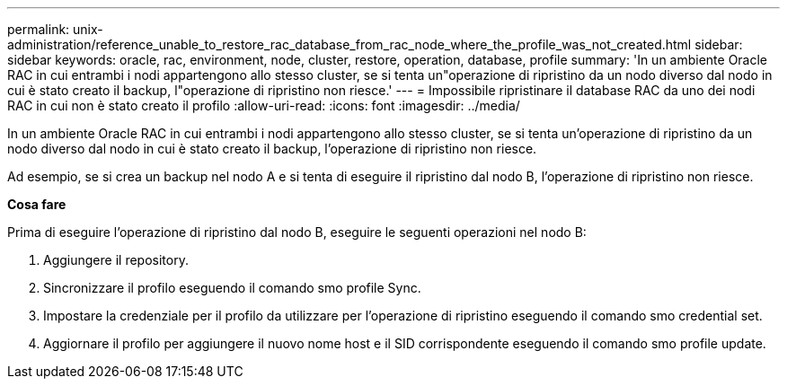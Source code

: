 ---
permalink: unix-administration/reference_unable_to_restore_rac_database_from_rac_node_where_the_profile_was_not_created.html 
sidebar: sidebar 
keywords: oracle, rac, environment, node, cluster, restore, operation, database, profile 
summary: 'In un ambiente Oracle RAC in cui entrambi i nodi appartengono allo stesso cluster, se si tenta un"operazione di ripristino da un nodo diverso dal nodo in cui è stato creato il backup, l"operazione di ripristino non riesce.' 
---
= Impossibile ripristinare il database RAC da uno dei nodi RAC in cui non è stato creato il profilo
:allow-uri-read: 
:icons: font
:imagesdir: ../media/


[role="lead"]
In un ambiente Oracle RAC in cui entrambi i nodi appartengono allo stesso cluster, se si tenta un'operazione di ripristino da un nodo diverso dal nodo in cui è stato creato il backup, l'operazione di ripristino non riesce.

Ad esempio, se si crea un backup nel nodo A e si tenta di eseguire il ripristino dal nodo B, l'operazione di ripristino non riesce.

*Cosa fare*

Prima di eseguire l'operazione di ripristino dal nodo B, eseguire le seguenti operazioni nel nodo B:

. Aggiungere il repository.
. Sincronizzare il profilo eseguendo il comando smo profile Sync.
. Impostare la credenziale per il profilo da utilizzare per l'operazione di ripristino eseguendo il comando smo credential set.
. Aggiornare il profilo per aggiungere il nuovo nome host e il SID corrispondente eseguendo il comando smo profile update.

